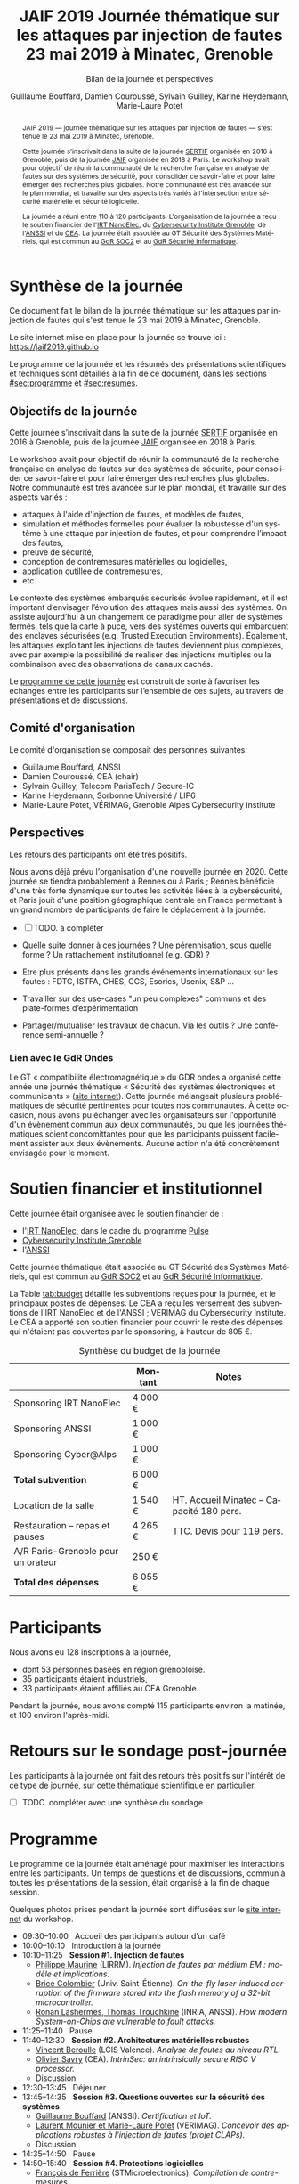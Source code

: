 #+STARTUP: content
#+DESCRIPTION:
#+KEYWORDS:
#+LANGUAGE:  fr
#+LATEX_CLASS: article
#+LATEX_CLASS_OPTIONS: [a4paper,11pt]
#+LATEX_HEADER: \usepackage[T1]{fontenc}
#+LATEX_HEADER: \usepackage[francais]{babel}
#+LATEX_HEADER: \usepackage{graphicx}
#+LATEX_HEADER: \usepackage{parskip}
#+LATEX_HEADER: \usepackage[margin=2cm]{geometry}
#+LATEX_COMPILER: latexmk -pdf
#+OPTIONS:   toc:1 author:t

# #+LATEX_COMPILER: pdflatex

#+TITLE:    JAIF 2019 @@latex:\\@@ Journée thématique sur les attaques par injection de fautes @@latex:\\@@ 23 mai 2019 à Minatec, Grenoble
#+SUBTITLE: Bilan de la journée et perspectives
#+AUTHOR:  Guillaume Bouffard,  Damien Couroussé, Sylvain Guilley,  Karine Heydemann, Marie-Laure Potet


#+BEGIN_abstract
JAIF 2019 --- journée thématique sur les attaques par injection de
fautes --- s'est tenue le 23 mai 2019 à Minatec, Grenoble.

Cette journée s’inscrivait dans la suite de la journée [[https://lazart.gricad-pages.univ-grenoble-alpes.fr/sertif/pages/workshop.html][SERTIF]] organisée
en 2016 à Grenoble,
puis de la journée [[https://wp-systeme.lip6.fr/jaif][JAIF]] organisée en 2018 à Paris.
Le workshop avait pour objectif de réunir la communauté de la
recherche française en analyse de fautes sur des systèmes de sécurité,
pour consolider ce savoir-faire et pour faire émerger des recherches
plus globales.  Notre communauté est très avancée sur le plan mondial,
et travaille sur des aspects très variés à l'intersection entre
sécurité matérielle et sécurité logicielle.

La journée a réuni entre 110 à 120 participants.  L'organisation de la
journée a reçu le soutien financier de l'[[http://www.irtnanoelec.fr][IRT NanoElec]], du
[[https://cybersecurity.univ-grenoble-alpes.fr/][Cybersecurity Institute Grenoble]], de l'[[https://www.ssi.gouv.fr][ANSSI]] et du [[http://www.cea-tech.fr][CEA]].  La journée
était associée au GT Sécurité des Systèmes Matériels, qui est commun
au [[http://www.gdr-soc.cnrs.fr][GdR SOC2]] et au [[https://gdr-securite.irisa.fr][GdR Sécurité Informatique]].
#+END_abstract

* Synthèse de la journée

Ce document fait le bilan de la journée thématique sur les attaques
par injection de fautes qui s'est tenue le 23 mai 2019 à Minatec, Grenoble.

Le site internet mise en place pour la journée se trouve ici :
https://jaif2019.github.io

Le programme de la journée et les résumés des présentations
scientifiques et techniques sont détaillés à la fin de ce document,
dans les sections [[#sec:programme]] et [[#sec:resumes]].

** Objectifs de la journée

Cette journée s’inscrivait dans la suite de la journée [[https://lazart.gricad-pages.univ-grenoble-alpes.fr/sertif/pages/workshop.html][SERTIF]] organisée
en 2016 à Grenoble,
puis de la journée [[https://wp-systeme.lip6.fr/jaif][JAIF]] organisée en 2018 à Paris.

Le workshop avait pour objectif de réunir la communauté de la
recherche française en analyse de fautes sur des systèmes de sécurité,
pour consolider ce savoir-faire et pour faire émerger des recherches
plus globales.  Notre communauté est très avancée sur le plan mondial,
et travaille sur des aspects variés :

+ attaques à l'aide d'injection de fautes, et modèles de fautes,
+ simulation et méthodes formelles pour évaluer la robustesse d'un
  système à une attaque par injection de fautes, et pour comprendre
  l’impact des fautes,
+ preuve de sécurité,
+ conception de contremesures matérielles ou logicielles,
+ application outillée de contremesures,
+ etc.

Le contexte des systèmes embarqués sécurisés évolue
rapidement, et il est important d’envisager l’évolution des
attaques mais aussi des systèmes.
On assiste aujourd’hui à un changement de paradigme pour aller de
systèmes fermés, tels que la carte à puce, vers des systèmes ouverts qui
embarquent des enclaves sécurisées (e.g. Trusted Execution
Environments).  Également, les attaques exploitant les injections de
fautes deviennent plus complexes, avec par exemple la possibilité de
réaliser des injections multiples ou la combinaison avec des
observations de canaux cachés.

Le [[./programme.html][programme de cette journée]] est construit de sorte à favoriser les échanges entre les participants sur
l’ensemble de ces sujets, au travers de présentations et de
discussions.

** Comité d'organisation

Le comité d'organisation se composait des personnes suivantes:

+   Guillaume Bouffard,  ANSSI
+   Damien Couroussé, CEA  (chair)
+   Sylvain Guilley, Telecom ParisTech / Secure-IC
+   Karine Heydemann, Sorbonne Université / LIP6
+   Marie-Laure Potet, VÉRIMAG,  Grenoble Alpes Cybersecurity Institute

** Perspectives

Les retours des participants ont été très positifs.

Nous avons déjà prévu l'organisation d'une nouvelle journée en 2020.
Cette journée se tiendra probablement à Rennes ou à Paris ;  Rennes
bénéficie d'une très forte dynamique sur toutes les activités liées à
la cybersécurité, et Paris jouit d'une position géographique centrale
en France permettant à un grand nombre de participants de faire le
déplacement à la journée.

- [ ] TODO.  à compléter

+ Quelle suite donner à ces journées ?  Une pérennisation, sous quelle
  forme ?  Un rattachement institutionnel (e.g. GDR) ?
+ Etre plus présents dans les grands événements internationaux sur les
  fautes : FDTC, ISTFA, CHES, CCS, Esorics, Usenix, S&P …
+ Travailler sur des use-cases "un peu complexes" communs et des
  plate-formes d’expérimentation
+ Partager/mutualiser les travaux de chacun. Via les outils ? Une
  conférence semi-annuelle ?

*** Lien avec le GdR Ondes

Le GT « compatibilité électromagnétique » du GDR ondes a organisé
cette année une journée thématique « Sécurité des systèmes
électroniques et communicants » ([[http://gdr-ondes.cnrs.fr/2019/02/14/journee-thematique-securite-des-systemes-electroniques-et-communicants-21-mai-2019-paris-jussieu][site internet]]).  Cette journée
mélangeait plusieurs problématiques de sécurité pertinentes pour
toutes nos communautés.  À cette occasion, nous avons pu échanger avec
les organisateurs sur l'opportunité d'un évènement commun aux deux
communautés, ou que les journées thématiques soient concomittantes
pour que les participants puissent facilement assister aux deux
évènements.  Aucune action n'a été concrètement envisagée pour le
moment.

* Soutien financier et institutionnel

Cette journée était organisée avec le soutien financier de :

+ l'[[http://www.irtnanoelec.fr][IRT NanoElec]], dans le cadre du programme [[http://www.irtnanoelec.fr/technologies-de-liaison][Pulse]]
+ [[https://cybersecurity.univ-grenoble-alpes.fr/][Cybersecurity Institute Grenoble]]
+ l'[[https://www.ssi.gouv.fr][ANSSI]]

Cette journée thématique était associée au GT Sécurité des Systèmes
Matériels, qui est commun au [[http://www.gdr-soc.cnrs.fr][GdR SOC2]] et au [[https://gdr-securite.irisa.fr][GdR Sécurité Informatique]].

La Table [[tab:budget]] détaille les subventions reçues pour la journée,
et le principaux postes de dépenses.
Le CEA a reçu les versement des subventions de l'IRT NanoElec et de
l'ANSSI ; VERIMAG du Cybersecurity Institute.  Le CEA a apporté son
soutien financier pour couvrir le reste des dépenses qui n'étaient pas
couvertes par le sponsoring, à hauteur de 805 €.

#+ATTR_LATEX: :float t :center t :placement [h] :align lrl
#+caption: Synthèse du budget de la journée
#+name: tab:budget
|------------------------------------+---------+------------------------------------------|
|                                    | Montant | Notes                                    |
|------------------------------------+---------+------------------------------------------|
| Sponsoring IRT NanoElec            | 4 000 € |                                          |
| Sponsoring ANSSI                   | 1 000 € |                                          |
| Sponsoring Cyber@Alps              | 1 000 € |                                          |
|------------------------------------+---------+------------------------------------------|
| *Total subvention*                 | 6 000 € |                                          |
|------------------------------------+---------+------------------------------------------|
|------------------------------------+---------+------------------------------------------|
| Location de la salle               | 1 540 € | HT. Accueil Minatec – Capacité 180 pers. |
| Restauration – repas et pauses     | 4 265 € | TTC. Devis pour 119 pers.                |
| A/R Paris-Grenoble pour un orateur | 250 €   |                                          |
|------------------------------------+---------+------------------------------------------|
| *Total des dépenses*               | 6 055 € |                                          |
|------------------------------------+---------+------------------------------------------|

* Participants

Nous avons eu 128 inscriptions à la journée,

+ dont 53 personnes basées en région grenobloise.
+ 35 participants étaient industriels,
+ 33 participants étaient affiliés au CEA Grenoble.

Pendant la journée, nous avons compté 115 participants environ la
matinée, et 100 environ l'après-midi.

* Retours sur le sondage post-journée

Les participants à la journée ont fait des retours très positifs sur
l'intérêt de ce type de journée, sur cette thématique scientifique en
particulier.

- [ ] TODO.  compléter avec une synthèse du sondage

* Programme
    :PROPERTIES:
  :CUSTOM_ID: sec:programme
  :END:

Le programme de la journée était aménagé pour maximiser les
interactions entre les participants.  Un temps de questions et de
discussions, commun à toutes les présentations de la session, était
organisé à la fin de chaque session.

Quelques photos prises pendant la journée sont diffusées sur le [[https://jaif2019.github.io/photos.html][site
internet]] du workshop.

+ 09:30--10:00   Accueil des participants autour d’un café
+ 10:00--10:10   Introduction à la journée
+ 10:10--11:25   *Session #1. Injection de fautes*
  + [[#maurine][Philippe Maurine]] (LIRRM). /Injection de fautes par médium EM : modèle et implications./
  + [[#colombier][Brice Colombier]] (Univ. Saint-Étienne). /On-the-fly laser-induced corruption of the firmware stored into the flash memory of a 32-bit microcontroller./
  + [[#lashermes][Ronan Lashermes, Thomas Trouchkine]] (INRIA, ANSSI). /How modern System-on-Chips are vulnerable to fault attacks./
+ 11:25--11:40   Pause
+ 11:40--12:30   *Session #2. Architectures matérielles robustes*
  + [[#beroulle][Vincent Beroulle]] (LCIS Valence). /Analyse de fautes au niveau RTL./
  + [[#savry][Olivier Savry]] (CEA). /IntrinSec: an intrinsically secure RISC V processor./
  + Discussion
+ 12:30--13:45   Déjeuner
+ 13:45--14:35   *Session #3. Questions ouvertes sur la sécurité des systèmes*
  + [[#bouffard][Guillaume Bouffard]] (ANSSI). /Certification et IoT./
  + [[#potet][Laurent Mounier et Marie-Laure Potet]] (VERIMAG). /Concevoir des applications robustes à l’injection de fautes (projet CLAPs)./
  + Discussion
+ 14:35--14:50   Pause
+ 14:50--15:40   *Session #4. Protections logicielles*
  + [[#deferriere][François de Ferrière]] (STMicroelectronics). /Compilation de contre-mesures./
  + [[#proy][Julien Proy]] (INVIA). /Sécurisation automatisée des boucles à la compilation./
  + Discussion
+ 15:40--15:55   Pause
+ 15:55--16:45   *Session #5. Analyse de code*
  + [[#feliot][David Féliot]] (CEA Grenoble). /Techniques d’analyse statique pour détecter des vulnérabilités sécuritaires lors d’une revue de code./
  + [[#brejon][Jean-Baptiste Bréjon]] (LIP6). /Évaluation sécuritaire de code binaire soumis à des attaques en faute./
  + Discussion
+ 16:45--16:50   Conclusion de la journée

* Résumés des présentations
    :PROPERTIES:
  :CUSTOM_ID: sec:resumes
  :END:

#+ATTR_LATEX: :float t :width 0.9\textwidth :placement [t]
#+CAPTION: L'assemblée des participants.
[[file:20190523-161042_094_IMG_5318_v1.JPG]]

** Injection de fautes par médium EM : modèle et implications
    :PROPERTIES:
    :CUSTOM_ID: maurine
    :END:

/Philippe Maurine (LIRMM)/

La première publication traitant d’attaques par faute(s) conduites par
médium électromagnétique a été publiée en 2002. Plus de 15 ans après,
le mécanisme par lequel ces fautes apparaissent n’est toujours pas
clairement établi. Dans ce contexte, cette présentation s’attachera à
expliquer finement l’apparition des fautes et ce en partant des
principes de l’induction électromagnétique jusqu’au tréfonds des
circuits intégrés. Enfin, les enseignements de ce modèle seront tirés
tant pour établir des pistes de contremesures que des moyens
d’améliorations des plateformes d’injection EM.

** On-the-fly laser-induced corruption of the firmware stored into the flash memory of a 32-bit microcontroller
    :PROPERTIES:
    :CUSTOM_ID: colombier
    :END:

/Brice Colombier (CEA)/, /Alexandre Menu (EMSE)/, /Jean-Max Dutertre (EMSE)/, /Pierre-Alain Moëllic (CEA)/, /Jean-Baptiste Rigaud (EMSE)/, /Jean-Luc Danger (Telecom ParisTech)/

 L'injection de faute laser est souvent considérée comme la
technique d'injection de faute la plus efficace. En effet, elle offre
la plus grande précision spatiale, permettant ainsi à l'attaquant
d'induire des fautes au niveau bit. Néanmoins, l'expérience acquise
lors de l'attaque de cibles 8 bits n'est pas directement transférable
à des microcontrôleurs 32 bits complexes, et ces attaques deviennent
de plus en plus difficiles. Dans cette présentation, nous montrons que
la mémoire Flash est une zone sensible à l'injection de fautes même
sur des microcontrôleurs aux architectures avancées. Ces fautes ont
lieu pendant la phase de lecture, et la donnée stockée n'est donc pas
modifiée. Après une caractérisation des fautes réalisées et du modèle
de faute associé, nous donnerons des exemples détaillés de corruption
d'instructions au niveau bit et d'attaques sur des codes d'évaluation
classiques. Nous proposerons finalement une hypothèse à propos des
caractéristiques physiques de la micro-architecture qui permet
d'expliquer le modèle de faute observé.

** How modern System-on-Chips are vulnerable to fault attacks
    :PROPERTIES:
    :CUSTOM_ID: lashermes
    :END:

/Guillaume Bouffard (ANSSI)/, /Sébanjila Kevin Bukasa (INRIA)/,
/Mathieu Escouteloup (INRIA)/, /Ronan Lashermes (INRIA)/, /Thomas
Trouchkine (ANSSI)/

Electromagnetic fault injection (EMFI) is a well known technique to disturb the behavior of a chip and
weaken its security. Yet these attacks are mostly done on simple
microcontrollers since the fault effect is relatively simple and understood.

Unlocking EMFI on modern System-on-Chips (SoCs), the fast and complex chips
ubiquitous today, requires to understand the impact of the faults. In this
paper we target the BCM2837 SoC, with four Cortex-A53 cores from ARM. We
propose an experimental setup and a forensic process to create exploitable
faults and assess their impact on the micro-architecture.

The observed behaviors are radically different to what was previously obtained
on microcontrollers. Subsystems (L1 caches, L2 cache, MMU) can be
individually targeted leading to new fault models. We highlight the
differences in the fault impact with or without an Operation System, therefore showing
the importance of the software layers in the exploitation of a fault.

The complexity and speed of a SoC does not protect them against hardware
attackers, quite the contrary.

We advocate for the design of secure generic cores with a stronger security
model to run all security related code (which emcompass all priviledged code).

** Analyse de fautes au niveau RTL
    :PROPERTIES:
    :CUSTOM_ID: beroulle
    :END:

/Vincent Beroulle (LCIS Valence)/

Dans cet exposé, nous présenterons une méthode d’évaluation et
d’amélioration des contremesures matérielles et logicielles pour
protéger l’exécution d’un code sécurisé contre les attaques en fautes.

Afin de se protéger contre les attaques en fautes, les développeurs
utilisent souvent des contremesures logicielles. Mais ces
contremesures ne protègent le code que contre les effets induits par
les modèles de fautes logiciels (saut d’instruction, l’inversion de
test...). Or, ces modèles de fautes ne prennent pas en compte
l’implémentation matérielle des processeurs. En analysant la
microarchitecture au niveau RTL des processeurs, il est possible de
trouver des fautes matérielles qui créent des failles de
sécurité. Nous donnerons des exemples de ce type de fautes en nous
appuyant sur des codes sécurisés issus de FISSC et en utilisant la
description RTL d’un processeur RISC-V. Nous montrerons notamment
l’importance des registres cachés dans le pipeline du
processeur. Finalement, nous proposerons des contremesures logicielles
robustes contre ces attaques en faute.

** IntrinSec: an intrinsically secure RISC V processor
    :PROPERTIES:
    :CUSTOM_ID: savry
    :END:

/Olivier Savry (CEA)/

Dans le cadre du projet Nanotrust soutenu par l’IRT Nanoelec nous
développons une gamme de processeurs intrinsèquement sécurisés pour
les CPS. Ces processeurs sont capables d’exécuter du code chiffré où
chaque instruction est également associée à un MAC qui permet une
vérification de son intégrité au runtime. Cette structure permet
également la mise en place aisée d’un CFI intrinsèque avec un chaînage
cryptographique des Basic Blocks et de protection contre les stack
overflows. Toute déviation du graphe de flot de contrôle est ainsi
détecter par une erreur à la vérification des MAC.

** Certification et IoT
    :PROPERTIES:
    :CUSTOM_ID: bouffard
    :END:

/Guillaume Bouffard (ANSSI)/

Résumé à venir.

** Concevoir des applications robustes à l'injection de fautes (projet CLAPs)
    :PROPERTIES:
    :CUSTOM_ID: potet
    :END:

/Laurent Mounier/ et /Marie-Laure Potet (VERIMAG)/

Concevoir des applications robustes à l'injection de fautes est un
processus complexe qui nécessite de prendre en compte les scénarios
d'attaques (que veut-on protéger), l'effet des attaques (le modèle de
fautes) et ceci afin de mettre en place les contre-mesures
adéquates. Ce processus est rendu encore plus complexe dans le cadre
du multi-fautes, qui permet en plus de modifier le comportement des
contre-mesures.

Le projet CLAPs s'intéresse d'une part à proposer des analyses du code
source, au code binaire jusqu'aux attaques physiques, afin de pouvoir
rendre robuste une implémentation et d''autre part à proposer des
contre-mesures automatiques permettant de se prémunir contre des
modèles de fautes déterminés.

Nous illustrerons ces démarches sur les études de cas du projet CLAPs
issues du benchmark FISSC et sur une application interne au projet, un
Firmware Update.

** Compilation de contre-mesures
    :PROPERTIES:
    :CUSTOM_ID: deferriere
    :END:

/François de Ferrière (STMicroelectronics Grenoble)/

STMicroelectronics développe des outils de compilation basés sur la
technologie LLVM pour ses cœurs propriétaires ainsi que pour le
processeur ARM.

Afin d'ajouter des contre-mesures logicielles de résistance aux attaques
par injection de fautes, qui puissent être à la fois non triviales,
fiables et rapides à implémenter dans les produits développés par
STMicroelectronics, nous avons implémenté des techniques de génération
de code pour la cybersécurité dans notre compilateur LLVM de production.

Nous présentons dans cet exposé ces techniques et transformations que
nous avons implémentées. Nous montrons comment elles contribuent au
renforcement de la protection des applications. Nous détaillons
également comment ces techniques peuvent être appliquées localement à
certaines régions critiques d'une application afin de satisfaire les
contraintes industrielles de taille et de performances de ces applications.

** Sécurisation automatisée des boucles à la compilation
    :PROPERTIES:
    :CUSTOM_ID: proy
    :END:

/Julien Proy (INVIA)/,
/Karine Heydemann (Univ. Sorbonne, Paris)/,
/Alexandre Berzati (INVIA)/,
/Albert Cohen (Google)/

La sécurisation des systèmes embarqués est un enjeu majeur dans l'industrie.
Le déploiement de contre-mesures logicielles est encore largement réalisé de façon manuelle, induisant des coûts et temps de développement importants.
Afin de réduire ces coûts, les industriels sont à la recherche d'approches automatisées, nécessitant des schémas de protection génériques.

Nous présentons dans cet exposé une contre-mesure dédiée à la sécurisation des boucles applicable automatiquement à la compilation.
Une implémentation dans le compilateur LLVM ainsi qu'une étude des interactions avec les optimisations du compilateur sont également détaillées.
Enfin, nous montrons les résultats associés provenant de simulations et de campagnes d'attaques physiques.

** Techniques d'analyse statique pour détecter des vulnérabilités sécuritaires lors d'une revue de code
    :PROPERTIES:
    :CUSTOM_ID: feliot
    :END:

/David Féliot (CEA Grenoble)/

L'évaluation de la résistance aux attaques d'un produit de type carte à puce comprend une revue de code du logiciel embarqué. L'objectif de cette revue est de détecter dans le code source des vulnérabilités qui peuvent être exploitées par un attaquant pour forcer ou contourner des fonctions de sécurité, par exemple une fonction de contrôle d'accès. L'exposé présentera d'une part les spécificités et les contraintes liées à l'activité d'évaluation sécuritaire, et d'autre part l'apport des techniques d'analyse statique pour augmenter la fiabilité et l'efficacité de la revue de code.

** Évaluation sécuritaire de code binaire soumis à des attaques en faute
    :PROPERTIES:
    :CUSTOM_ID: brejon
    :END:

/Jean-Baptiste Bréjon (LIP6)/,
/Karine Heydemann (Univ. Sorbonne, Paris)/,
/Emmanuelle Encrenaz (Univ. Sorbonne, Paris)/,
/Quentin Meunier (Univ. Sorbonne, Paris)/

Les attaques en fautes constituent une menace sérieuse pour les
applications embarquées. Pour s’en prémunir, le code peut être
renforcé par l’insertion de protections visant à détecter ou tolérer
des attaques en faute et la robustesse obtenue doit être évaluée. Dans
cet exposé, nous présenterons une approche, implémentée dans le
framework RobustB, combinant des analyses statiques et dynamiques de
code avec de la vérification formelle et un ensemble de métriques pour
évaluer la robustesse d'un code binaire soumis à des attaques en
faute. Notre approche modélise la recherche de vulnérabilités par des
problèmes d'équivalence-checking résolus par un SMT sovler.

RobustB permet d’analyser la robustesse de code après compilation, et
à l’aide des métriques, il permet de comparer des codes intégrant
différentes protections et/ou compilés avec différents compilateurs
et/ou différents niveaux d’optimisation. En particulier, nous
illustrerons l’apport de notre approche et de ses métriques à
l'analyse de vulnérabilités, l'analyse des effets des optimisations de
code de compilateurs ainsi qu'à la comparaison de différentes
protections combinées ou non sur des codes protégés au niveau du code
source.

